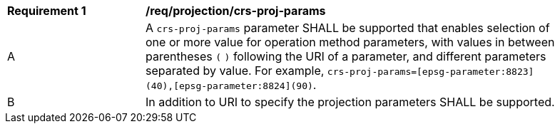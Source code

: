 [[req_projection-crs-proj-params]]
[width="90%",cols="2,6a"]
|===
^|*Requirement {counter:req-id}* |*/req/projection/crs-proj-params*
^|A |A `crs-proj-params` parameter SHALL be supported that enables selection of one or more value for operation method parameters, with values in between parentheses `(` `)` following the URI of a parameter, and different parameters separated by value.
For example, `crs-proj-params=[epsg-parameter:8823](40),[epsg-parameter:8824](90)`.
^|B |In addition to URI to specify the projection parameters SHALL be supported.
|===
